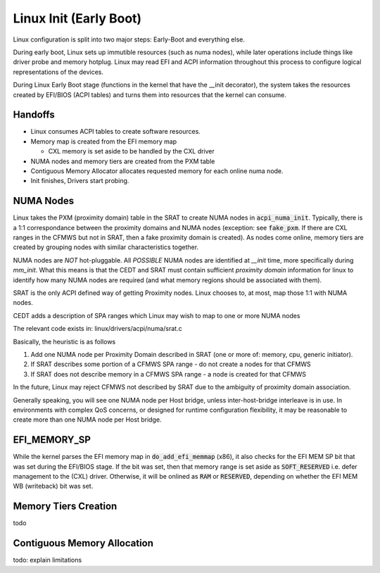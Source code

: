 .. Linux Early Boot documentation

Linux Init (Early Boot)
=======================

Linux configuration is split into two major steps: Early-Boot and everything else.

During early boot, Linux sets up immutible resources (such as numa nodes), while
later operations include things like driver probe and memory hotplug.  Linux may
read EFI and ACPI information throughout this process to configure logical
representations of the devices.

During Linux Early Boot stage (functions in the kernel that have the __init
decorator), the system takes the resources created by EFI/BIOS (ACPI tables)
and turns them into resources that the kernel can consume.

Handoffs
--------

* Linux consumes ACPI tables to create software resources.

* Memory map is created from the EFI memory map

  * CXL memory is set aside to be handled by the CXL driver

* NUMA nodes and memory tiers are created from the PXM table

* Contiguous Memory Allocator allocates requested memory for each online numa node.

* Init finishes, Drivers start probing.


NUMA Nodes
----------

Linux takes the PXM (proximity domain) table in the SRAT to create NUMA
nodes in :code:`acpi_numa_init`. Typically, there is a 1:1 correspondance
between the proximity domains and NUMA nodes (exception: see :code:`fake_pxm`.
If there are CXL ranges in the CFMWS but not in SRAT, then a fake proximity
domain is created). As nodes come online, memory tiers are created by grouping
nodes with similar characteristics together.

NUMA nodes are *NOT* hot-pluggable.  All *POSSIBLE* NUMA nodes are identified
at `__init` time, more specifically during `mm_init`.  What this means is that
the CEDT and SRAT must contain sufficient `proximity domain` information for
linux to identify how many NUMA nodes are required (and what memory regions
should be associated with them).

SRAT is the only ACPI defined way of getting Proximity nodes. Linux chooses
to, at most, map those 1:1 with NUMA nodes.

CEDT adds a description of SPA ranges which Linux may wish to map to one or
more NUMA nodes

The relevant code exists in: linux/drivers/acpi/numa/srat.c

Basically, the heuristic is as follows

1. Add one NUMA node per Proximity Domain described in SRAT (one or more of: memory, cpu, generic initiator).
2. If SRAT describes some portion of a CFMWS SPA range - do not create a nodes for that CFMWS
3. If SRAT does not describe memory in a CFMWS SPA range - a node is created for that CFMWS

In the future, Linux may reject CFMWS not described by SRAT due to the ambiguity of proximity domain association.

Generally speaking, you will see one NUMA node per Host bridge, unless inter-host-bridge interleave is in use.  In environments with complex QoS concerns, or designed for runtime configuration flexibility, it may be reasonable to create more than one NUMA node per Host bridge.

EFI_MEMORY_SP
-------------

While the kernel parses the EFI memory map in :code:`do_add_efi_memmap` (x86),
it also checks for the EFI MEM SP bit that was set during the EFI/BIOS stage.
If the bit was set, then that memory range is set aside as :code:`SOFT_RESERVED`
i.e. defer management to the (CXL) driver. Otherwise, it will be onlined as
:code:`RAM` or :code:`RESERVED`, depending on whether the EFI MEM WB (writeback)
bit was set.

Memory Tiers Creation
---------------------
todo

Contiguous Memory Allocation
----------------------------
todo: explain limitations
